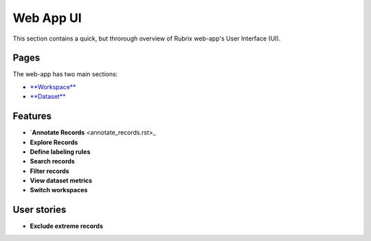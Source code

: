 .. _webapp_reference:

Web App UI
==========
This section contains a quick, but throrough overview of Rubrix web-app's User Interface (UI).


Pages
---------
The web-app has two main sections: 

- `**Workspace** <workspace.rst>`_\

- `**Dataset** <dataset_main.rst>`_\

Features
---------
- `**Annotate Records** <annotate_records.rst>_\
- **Explore Records**
- **Define labeling rules**
- **Search records**
- **Filter records**
- **View dataset metrics**
- **Switch workspaces**

User stories
---------
- **Exclude extreme records**